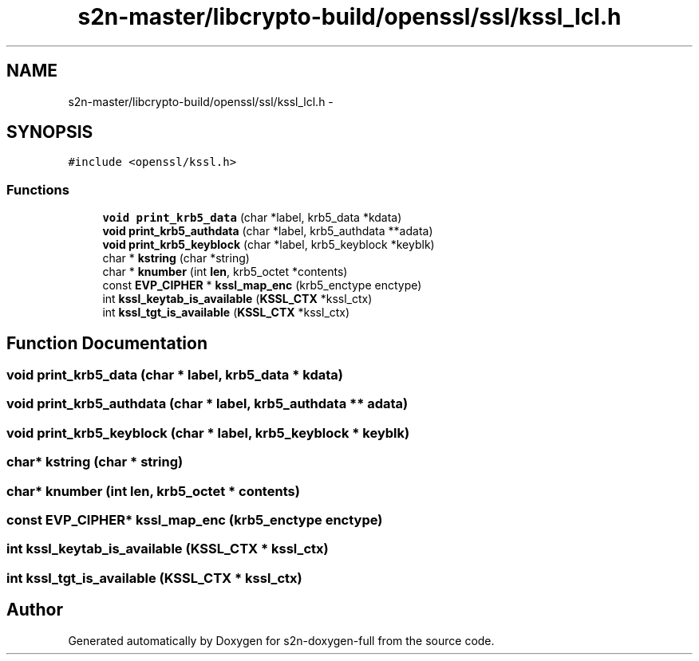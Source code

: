.TH "s2n-master/libcrypto-build/openssl/ssl/kssl_lcl.h" 3 "Fri Aug 19 2016" "s2n-doxygen-full" \" -*- nroff -*-
.ad l
.nh
.SH NAME
s2n-master/libcrypto-build/openssl/ssl/kssl_lcl.h \- 
.SH SYNOPSIS
.br
.PP
\fC#include <openssl/kssl\&.h>\fP
.br

.SS "Functions"

.in +1c
.ti -1c
.RI "\fBvoid\fP \fBprint_krb5_data\fP (char *label, krb5_data *kdata)"
.br
.ti -1c
.RI "\fBvoid\fP \fBprint_krb5_authdata\fP (char *label, krb5_authdata **adata)"
.br
.ti -1c
.RI "\fBvoid\fP \fBprint_krb5_keyblock\fP (char *label, krb5_keyblock *keyblk)"
.br
.ti -1c
.RI "char * \fBkstring\fP (char *string)"
.br
.ti -1c
.RI "char * \fBknumber\fP (int \fBlen\fP, krb5_octet *contents)"
.br
.ti -1c
.RI "const \fBEVP_CIPHER\fP * \fBkssl_map_enc\fP (krb5_enctype enctype)"
.br
.ti -1c
.RI "int \fBkssl_keytab_is_available\fP (\fBKSSL_CTX\fP *kssl_ctx)"
.br
.ti -1c
.RI "int \fBkssl_tgt_is_available\fP (\fBKSSL_CTX\fP *kssl_ctx)"
.br
.in -1c
.SH "Function Documentation"
.PP 
.SS "\fBvoid\fP print_krb5_data (char * label, krb5_data * kdata)"

.SS "\fBvoid\fP print_krb5_authdata (char * label, krb5_authdata ** adata)"

.SS "\fBvoid\fP print_krb5_keyblock (char * label, krb5_keyblock * keyblk)"

.SS "char* kstring (char * string)"

.SS "char* knumber (int len, krb5_octet * contents)"

.SS "const \fBEVP_CIPHER\fP* kssl_map_enc (krb5_enctype enctype)"

.SS "int kssl_keytab_is_available (\fBKSSL_CTX\fP * kssl_ctx)"

.SS "int kssl_tgt_is_available (\fBKSSL_CTX\fP * kssl_ctx)"

.SH "Author"
.PP 
Generated automatically by Doxygen for s2n-doxygen-full from the source code\&.

